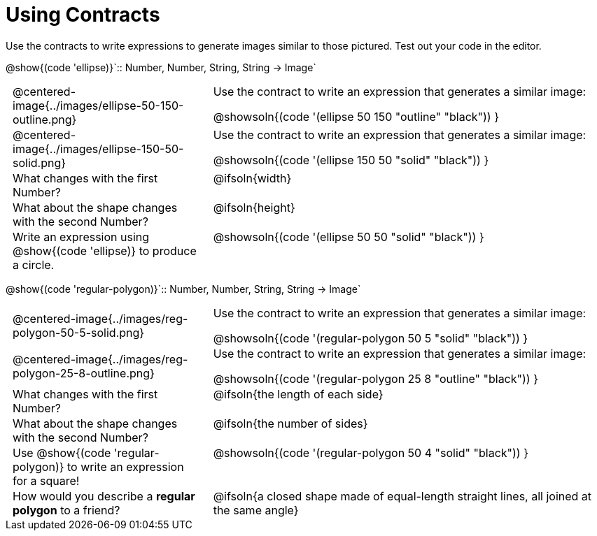= Using Contracts

++++
<style>
	td { padding: 0 .5em !important; }
	td p.tableblock { text-align: left; }
	tr > td:nth-child(2) { vertical-align: top; text-align: left; }
</style>
++++

Use the contracts to write expressions to generate images similar to those pictured. Test out your code in the editor.

[.center]
--
@show{(code 'ellipse)}`{two-colons} Number, Number, String, String -> Image`
--
[.FillVerticalSpace, cols="^.^1a,^.^2a",stripes="none"]
|===
| @centered-image{../images/ellipse-50-150-outline.png}
| Use the contract to write an expression that generates a similar image:

@showsoln{(code '(ellipse 50 150 "outline" "black")) }

| @centered-image{../images/ellipse-150-50-solid.png}
| Use the contract to write an expression that generates a similar image:

@showsoln{(code '(ellipse 150 50 "solid" "black")) }

| What changes with the first Number?
| @ifsoln{width}

| What about the shape changes with the second Number?
| @ifsoln{height}

| Write an expression using @show{(code 'ellipse)} to produce a circle.
| @showsoln{(code '(ellipse 50 50 "solid" "black")) }
|===

[.center]
--
@show{(code 'regular-polygon)}`{two-colons} Number, Number, String, String -> Image`
--
[.FillVerticalSpace, cols="^.^1a,^.^2a",stripes="none"]
|===
| @centered-image{../images/reg-polygon-50-5-solid.png}
| Use the contract to write an expression that generates a similar image:

@showsoln{(code '(regular-polygon 50 5 "solid" "black")) }

| @centered-image{../images/reg-polygon-25-8-outline.png}
| Use the contract to write an expression that generates a similar image:

@showsoln{(code '(regular-polygon 25 8 "outline" "black")) }

| What changes with the first Number?
| @ifsoln{the length of each side}

| What about the shape changes with the second Number?
| @ifsoln{the number of sides}

| Use @show{(code 'regular-polygon)} to write an expression for a square!
| @showsoln{(code '(regular-polygon 50 4 "solid" "black")) }

| How would you describe a *regular polygon* to a friend?
| @ifsoln{a closed shape made of equal-length straight lines, all joined at the same angle}
|===
